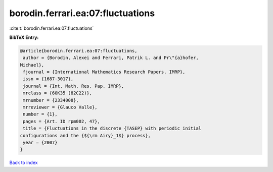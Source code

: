 borodin.ferrari.ea:07:fluctuations
==================================

:cite:t:`borodin.ferrari.ea:07:fluctuations`

**BibTeX Entry:**

.. code-block:: bibtex

   @article{borodin.ferrari.ea:07:fluctuations,
    author = {Borodin, Alexei and Ferrari, Patrik L. and Pr\"{a}hofer,
   Michael},
    fjournal = {International Mathematics Research Papers. IMRP},
    issn = {1687-3017},
    journal = {Int. Math. Res. Pap. IMRP},
    mrclass = {60K35 (82C22)},
    mrnumber = {2334008},
    mrreviewer = {Glauco Valle},
    number = {1},
    pages = {Art. ID rpm002, 47},
    title = {Fluctuations in the discrete {TASEP} with periodic initial
   configurations and the {${\rm Airy}_1$} process},
    year = {2007}
   }

`Back to index <../By-Cite-Keys.html>`__
